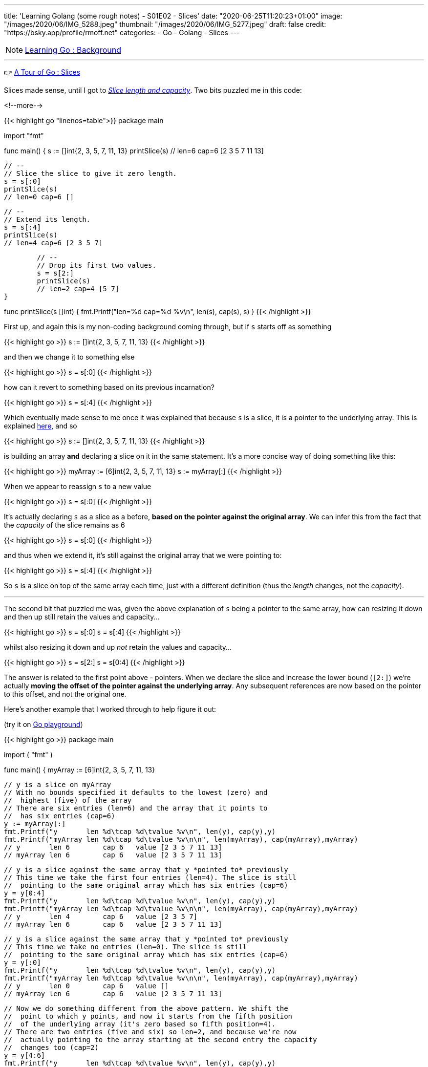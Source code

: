 ---
title: 'Learning Golang (some rough notes) - S01E02 - Slices'
date: "2020-06-25T11:20:23+01:00"
image: "/images/2020/06/IMG_5288.jpeg"
thumbnail: "/images/2020/06/IMG_5277.jpeg"
draft: false
credit: "https://bsky.app/profile/rmoff.net"
categories:
- Go
- Golang
- Slices
---

NOTE: link:/2020/06/25/learning-golang-some-rough-notes-s01e00/[Learning Go : Background]

'''

👉 https://tour.golang.org/moretypes/7[A Tour of Go : Slices]

Slices made sense, until I got to https://tour.golang.org/moretypes/11[_Slice length and capacity_]. Two bits puzzled me in this code: 

<!--more-->

{{< highlight go "linenos=table">}}
package main

import "fmt"

func main() {
	s := []int{2, 3, 5, 7, 11, 13}
	printSlice(s)
	// len=6 cap=6 [2 3 5 7 11 13]

	// --
	// Slice the slice to give it zero length.
	s = s[:0]
	printSlice(s)
	// len=0 cap=6 []


	// --
	// Extend its length.
	s = s[:4]
	printSlice(s)
	// len=4 cap=6 [2 3 5 7]


	// --
	// Drop its first two values.
	s = s[2:]
	printSlice(s)
	// len=2 cap=4 [5 7]
}

func printSlice(s []int) {
	fmt.Printf("len=%d cap=%d %v\n", len(s), cap(s), s)
}
{{< /highlight >}}


First up, and again this is my non-coding background coming through, but if `s` starts off as something

{{< highlight go >}}
s := []int{2, 3, 5, 7, 11, 13}
// [2 3 5 7 11 13]
{{< /highlight >}}

and then we change it to something else

{{< highlight go >}}
s = s[:0]
// []
{{< /highlight >}}

how can it revert to something based on its previous incarnation? 

{{< highlight go >}}
s = s[:4]
// [2 3 5 7]
{{< /highlight >}}


Which eventually made sense to me once it was explained that because `s` is a slice, it is a pointer to the underlying array. This is explained https://tour.golang.org/moretypes/9[here], and so 

{{< highlight go >}}
s := []int{2, 3, 5, 7, 11, 13}
{{< /highlight >}}

is building an array *and* declaring a slice on it in the same statement. It's a more concise way of doing something like this: 

{{< highlight go >}}
myArray := [6]int{2, 3, 5, 7, 11, 13}
s := myArray[:]
{{< /highlight >}}

When we appear to reassign `s` to a new value

{{< highlight go >}}
s = s[:0]
{{< /highlight >}}

It's actually declaring `s` as a slice as a before, *based on the pointer against the original array*. We can infer this from the fact that the _capacity_ of the slice remains as 6

{{< highlight go >}}
s = s[:0]
// len=0 cap=6 []
{{< /highlight >}}

and thus when we extend it, it's still against the original array that we were pointing to: 

{{< highlight go >}}
s = s[:4]
// len=4 cap=6 [2 3 5 7]
{{< /highlight >}}

So `s` is a slice on top of the same array each time, just with a different definition (thus the _length_ changes, not the _capacity_). 

'''

The second bit that puzzled me was, given the above explanation of `s` being a pointer to the same array, how can resizing it down and then up still retain the values and capacity…

{{< highlight go >}}
s = s[:0]
// len=0 cap=6 []
s = s[:4]
// len=4 cap=6 [2 3 5 7]
{{< /highlight >}}

whilst also resizing it down and up _not_ retain the values and capacity…

{{< highlight go >}}
s = s[2:]
// len=2 cap=4 [5 7]
s = s[0:4]
// len=4 cap=4 [5 7 11 13]
{{< /highlight >}}

The answer is related to the first point above - pointers. When we declare the slice and increase the lower bound (`[2:]`) we're actually *moving the offset of the pointer against the underlying array*. Any subsequent references are now based on the pointer to this offset, and not the original one. 

Here's another example that I worked through to help figure it out: 

(try it on https://play.golang.org/p/hO5QJzy2q2n[Go playground]) 

{{< highlight go >}}
package main

import (
	"fmt"
)

func main() {
	myArray := [6]int{2, 3, 5, 7, 11, 13}

	// y is a slice on myArray
	// With no bounds specified it defaults to the lowest (zero) and 
	//  highest (five) of the array
	// There are six entries (len=6) and the array that it points to 
	//  has six entries (cap=6)
	y := myArray[:]
	fmt.Printf("y       len %d\tcap %d\tvalue %v\n", len(y), cap(y),y)
	fmt.Printf("myArray len %d\tcap %d\tvalue %v\n\n", len(myArray), cap(myArray),myArray)
	// y       len 6	cap 6	value [2 3 5 7 11 13]
	// myArray len 6	cap 6	value [2 3 5 7 11 13]
	

	// y is a slice against the same array that y *pointed to* previously
	// This time we take the first four entries (len=4). The slice is still
	//  pointing to the same original array which has six entries (cap=6)
	y = y[0:4]
	fmt.Printf("y       len %d\tcap %d\tvalue %v\n", len(y), cap(y),y)
	fmt.Printf("myArray len %d\tcap %d\tvalue %v\n\n", len(myArray), cap(myArray),myArray)
	// y       len 4	cap 6	value [2 3 5 7]
	// myArray len 6	cap 6	value [2 3 5 7 11 13]


	// y is a slice against the same array that y *pointed to* previously
	// This time we take no entries (len=0). The slice is still
	//  pointing to the same original array which has six entries (cap=6)
	y = y[:0]
	fmt.Printf("y       len %d\tcap %d\tvalue %v\n", len(y), cap(y),y)
	fmt.Printf("myArray len %d\tcap %d\tvalue %v\n\n", len(myArray), cap(myArray),myArray)
	// y       len 0	cap 6	value []
	// myArray len 6	cap 6	value [2 3 5 7 11 13]


	// Now we do something different from the above pattern. We shift the 
	//  point to which y points, and now it starts from the fifth position
	//  of the underlying array (it's zero based so fifth position=4). 
	// There are two entries (five and six) so len=2, and because we're now 
	//  actually pointing to the array starting at the second entry the capacity
	//  changes too (cap=2)
	y = y[4:6]
	fmt.Printf("y       len %d\tcap %d\tvalue %v\n", len(y), cap(y),y)
	fmt.Printf("myArray len %d\tcap %d\tvalue %v\n\n", len(myArray), cap(myArray),myArray)
	// y       len 2	cap 2	value [11 13]
	// myArray len 6	cap 6	value [2 3 5 7 11 13]
	

	// Now that we've shifted the pointer to a different offset in the source array
	//  our bounds have different references. 
	// This refers to the second position (zero based, so 1) in the array but starting
	//  from the redefined start offset that we created in the above slice 
	y = y[1:2]
	fmt.Printf("y       len %d\tcap %d\tvalue %v\n", len(y), cap(y),y)
	fmt.Printf("myArray len %d\tcap %d\tvalue %v\n\n", len(myArray), cap(myArray),myArray)
	// y       len 1	cap 1	value [13]
	// myArray len 6	cap 6	value [2 3 5 7 11 13]
	

	// Since the slice is just a pointer to the underlying array we can change the array and 
	// the slice will reflect this
	myArray[5]=100
	fmt.Printf("y       len %d\tcap %d\tvalue %v\n", len(y), cap(y),y)
	fmt.Printf("myArray len %d\tcap %d\tvalue %v\n\n", len(myArray), cap(myArray),myArray)
	// y       len 1	cap 1	value [100]
	// myArray len 6	cap 6	value [2 3 5 7 11 100]
	

	// Conversely, changing the slice value reflects in the array too
	y[0]=200
	fmt.Printf("y       len %d\tcap %d\tvalue %v\n", len(y), cap(y),y)
	fmt.Printf("myArray len %d\tcap %d\tvalue %v\n\n", len(myArray), cap(myArray),myArray)
	// y       len 1	cap 1	value [200]
	// myArray len 6	cap 6	value [2 3 5 7 11 200]

}
{{< /highlight >}}

https://blog.golang.org/slices-intro[This blog post] goes into some lower-level stuff around Slices that was very useful. A concept it uses that I'd not come across yet was the underscore, which is explained well in https://stackoverflow.com/a/27764432/350613[this StackOverflow answer] (and then gets covered soon after in the Tour [https://tour.golang.org/moretypes/17[here]).

Other references that were useful: 

* https://www.callicoder.com/golang-slices/
* https://stackoverflow.com/questions/50713681/extend-the-length-and-keep-the-value
* https://stackoverflow.com/questions/43294449/decreasing-slice-capacity
* https://stackoverflow.com/questions/47256103/golang-slice-variable-assign-from-tutorial

== Appending to a slice - why doesn't the capacity match the length? 

👉 https://tour.golang.org/moretypes/15[A Tour of Go : Appending to a slice]

This all made sense, except for when I noticed the `cap` (6) wasn't in line with the `len` (5) in the final example. 

{{< highlight go >}}
func main() {
	var s []int
	// len=0 cap=0 []
	
	s = append(s, 0)
	// len=1 cap=1 [0]

	s = append(s, 1)
	// len=2 cap=2 [0 1]

	s = append(s, 2, 3, 4)
	// len=5 cap=6 [0 1 2 3 4]
}
{{< /highlight >}}

Poking around a bit more with this I saw that the capacity doubled each time it needed to be increased: 

{{< highlight go >}}
package main

import "fmt"

func main() {
	var s []int
	
	for i:=0;i<20; i++ {
		s = append(s,i)
		printSlice(s)
	}
}


func printSlice(s []int) {
	fmt.Printf("len=%d \tcap=%d \n", len(s), cap(s))
}
{{< /highlight >}}

{{< highlight go >}}
len=1 	cap=1 
len=2 	cap=2 
len=3 	cap=4 
len=4 	cap=4 
len=5 	cap=8 
len=6 	cap=8 
len=7 	cap=8 
len=8 	cap=8 
len=9 	cap=16 
len=10 	cap=16 
len=11 	cap=16 
len=12 	cap=16 
len=13 	cap=16 
len=14 	cap=16 
len=15 	cap=16 
len=16 	cap=16 
len=17 	cap=32 
len=18 	cap=32 
len=19 	cap=32 
len=20 	cap=32 
{{< /highlight >}}

This is discussed in this https://stackoverflow.com/a/23532202/350613[StackOverflow answer].

== Exercise: Slices

👉 https://tour.golang.org/moretypes/18 [A Tour of Go : Exercise: Slices]

This dropped me in at the fairly deep end, and I only just kept my head above water ;-) 

I went back to previous examples, particularly https://tour.golang.org/moretypes/13[Creating a slice with make] and https://tour.golang.org/moretypes/14[Slices of slices], but I couldn't figure out how to combine the two concepts. This kind of thing didn't work

{{< highlight go >}}
p := make([]make([]uint8,dx),dy)
{{< /highlight >}}

I'd have liked to see a hints or work answer for the exercise, but with the power of Google it was easy enough to find a few :) These answers got me on the right tracks to first create the slice and then create within it iteratively the additional slice (which to be fair the exercise text does specify, with hindsight)

{{< highlight go >}}
package main

import "golang.org/x/tour/pic"

func Pic(dx, dy int) [][]uint8 {
	p := make([][]uint8,dy)
	
	for i := range p {
		p[i] = make([]uint8,dx)
	}

	return p
}

func main() {
	pic.Show(Pic)
}
{{< /highlight >}}

When you run this you get a nice blue square. Now to add some pattern to it. 

Just to experiment with what was going on I tried something, anything … :) 

{{< highlight go >}}
	for y := range p {
		for x := range p[y] {
			p[y][x]=(uint8(x)+uint8(y))
		}
	}
{{< /highlight >}}

image::/images/2020/06/slice01.png[]

Casting `uint8` was necessary (and is mentioned as a hint in the exercise text) because otherwise it fails  with `./prog.go:14:11: cannot use x + y (type int) as type uint8 in assignment`

* I thought that this would work, to declare the variable types first, but it didn't and threw the same error.
+
{{< highlight go >}}
	var x,y uint8
	for y := range p {
		for x := range p[y] {
			p[y][x]=(x+y)
		}
	}
{{< /highlight >}}


Other patterns: 

{{< highlight go >}}
	for y := range p {
		for x := range p[y] {
			p[y][x]=(uint8(x)*uint8(y))
		}
	}
{{< /highlight >}}

image::/images/2020/06/slice02.png[]

'''
== 📺 More Episodes…

* Kafka and Go
** link:/2020/07/08/learning-golang-some-rough-notes-s02e00-kafka-and-go/[S02E00 - Kafka and Go]
** link:/2020/07/08/learning-golang-some-rough-notes-s02e01-my-first-kafka-go-producer/[S02E01 - My First Kafka Go Producer]
** link:/2020/07/10/learning-golang-some-rough-notes-s02e02-adding-error-handling-to-the-producer/[S02E02 - Adding error handling to the Producer]
** link:/2020/07/14/learning-golang-some-rough-notes-s02e03-kafka-go-consumer-channel-based/[S02E03 - Kafka Go Consumer (Channel-based)]
** link:/2020/07/14/learning-golang-some-rough-notes-s02e04-kafka-go-consumer-function-based/[S02E04 - Kafka Go Consumer (Function-based)]
** link:/2020/07/15/learning-golang-some-rough-notes-s02e05-kafka-go-adminclient/[S02E05 - Kafka Go AdminClient]
** link:/2020/07/15/learning-golang-some-rough-notes-s02e06-putting-the-producer-in-a-function-and-handling-errors-in-a-go-routine/[S02E06 - Putting the Producer in a function and handling errors in a Go routine]
** link:/2020/07/16/learning-golang-some-rough-notes-s02e07-splitting-go-code-into-separate-source-files-and-building-a-binary-executable/[S02E07 - Splitting Go code into separate source files and building a binary executable]
** link:/2020/07/17/learning-golang-some-rough-notes-s02e08-checking-kafka-advertised.listeners-with-go/[S02E08 - Checking Kafka advertised.listeners with Go]
** link:/2020/07/23/learning-golang-some-rough-notes-s02e09-processing-chunked-responses-before-eof-is-reached/[S02E09 - Processing chunked responses before EOF is reached]
* Learning Go
** link:/2020/06/25/learning-golang-some-rough-notes-s01e00/[S01E00 - Background]
** link:/2020/06/25/learning-golang-some-rough-notes-s01e01-pointers/[S01E01 - Pointers]
** link:/2020/06/25/learning-golang-some-rough-notes-s01e02-slices/[S01E02 - Slices]
** link:/2020/06/29/learning-golang-some-rough-notes-s01e03-maps/[S01E03 - Maps]
** link:/2020/06/29/learning-golang-some-rough-notes-s01e04-function-closures/[S01E04 - Function Closures]
** link:/2020/06/30/learning-golang-some-rough-notes-s01e05-interfaces/[S01E05 - Interfaces]
** link:/2020/07/01/learning-golang-some-rough-notes-s01e06-errors/[S01E06 - Errors]
** link:/2020/07/01/learning-golang-some-rough-notes-s01e07-readers/[S01E07 - Readers]
** link:/2020/07/02/learning-golang-some-rough-notes-s01e08-images/[S01E08 - Images]
** link:/2020/07/02/learning-golang-some-rough-notes-s01e09-concurrency-channels-goroutines/[S01E09 - Concurrency (Channels, Goroutines)]
** link:/2020/07/03/learning-golang-some-rough-notes-s01e10-concurrency-web-crawler/[S01E10 - Concurrency (Web Crawler)]

